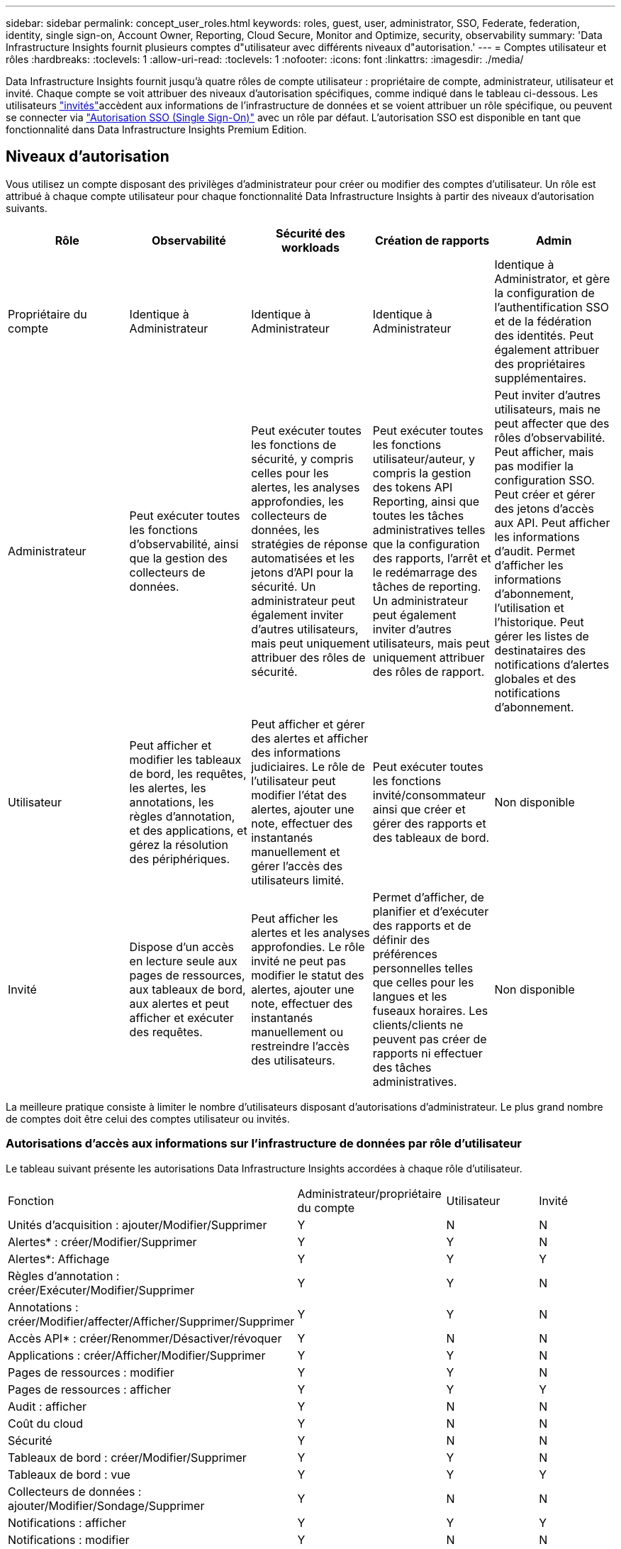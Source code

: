 ---
sidebar: sidebar 
permalink: concept_user_roles.html 
keywords: roles, guest, user, administrator, SSO, Federate, federation, identity, single sign-on, Account Owner, Reporting, Cloud Secure, Monitor and Optimize, security, observability 
summary: 'Data Infrastructure Insights fournit plusieurs comptes d"utilisateur avec différents niveaux d"autorisation.' 
---
= Comptes utilisateur et rôles
:hardbreaks:
:toclevels: 1
:allow-uri-read: 
:toclevels: 1
:nofooter: 
:icons: font
:linkattrs: 
:imagesdir: ./media/


[role="lead"]
Data Infrastructure Insights fournit jusqu'à quatre rôles de compte utilisateur : propriétaire de compte, administrateur, utilisateur et invité. Chaque compte se voit attribuer des niveaux d'autorisation spécifiques, comme indiqué dans le tableau ci-dessous. Les utilisateurs link:#creating-accounts-by-inviting-users["invités"]accèdent aux informations de l'infrastructure de données et se voient attribuer un rôle spécifique, ou peuvent se connecter via link:#single-sign-on-sso-and-identity-federation["Autorisation SSO (Single Sign-On)"] avec un rôle par défaut. L'autorisation SSO est disponible en tant que fonctionnalité dans Data Infrastructure Insights Premium Edition.



== Niveaux d'autorisation

Vous utilisez un compte disposant des privilèges d'administrateur pour créer ou modifier des comptes d'utilisateur. Un rôle est attribué à chaque compte utilisateur pour chaque fonctionnalité Data Infrastructure Insights à partir des niveaux d'autorisation suivants.

|===
| Rôle | Observabilité | Sécurité des workloads | Création de rapports | Admin 


| Propriétaire du compte | Identique à Administrateur | Identique à Administrateur | Identique à Administrateur | Identique à Administrator, et gère la configuration de l'authentification SSO et de la fédération des identités. Peut également attribuer des propriétaires supplémentaires. 


| Administrateur | Peut exécuter toutes les fonctions d'observabilité, ainsi que la gestion des collecteurs de données. | Peut exécuter toutes les fonctions de sécurité, y compris celles pour les alertes, les analyses approfondies, les collecteurs de données, les stratégies de réponse automatisées et les jetons d'API pour la sécurité. Un administrateur peut également inviter d'autres utilisateurs, mais peut uniquement attribuer des rôles de sécurité. | Peut exécuter toutes les fonctions utilisateur/auteur, y compris la gestion des tokens API Reporting, ainsi que toutes les tâches administratives telles que la configuration des rapports, l'arrêt et le redémarrage des tâches de reporting. Un administrateur peut également inviter d'autres utilisateurs, mais peut uniquement attribuer des rôles de rapport. | Peut inviter d'autres utilisateurs, mais ne peut affecter que des rôles d'observabilité. Peut afficher, mais pas modifier la configuration SSO. Peut créer et gérer des jetons d'accès aux API. Peut afficher les informations d'audit. Permet d'afficher les informations d'abonnement, l'utilisation et l'historique. Peut gérer les listes de destinataires des notifications d'alertes globales et des notifications d'abonnement. 


| Utilisateur | Peut afficher et modifier les tableaux de bord, les requêtes, les alertes, les annotations, les règles d'annotation, et des applications, et gérez la résolution des périphériques. | Peut afficher et gérer des alertes et afficher des informations judiciaires. Le rôle de l'utilisateur peut modifier l'état des alertes, ajouter une note, effectuer des instantanés manuellement et gérer l'accès des utilisateurs limité. | Peut exécuter toutes les fonctions invité/consommateur ainsi que créer et gérer des rapports et des tableaux de bord. | Non disponible 


| Invité | Dispose d'un accès en lecture seule aux pages de ressources, aux tableaux de bord, aux alertes et peut afficher et exécuter des requêtes. | Peut afficher les alertes et les analyses approfondies. Le rôle invité ne peut pas modifier le statut des alertes, ajouter une note, effectuer des instantanés manuellement ou restreindre l'accès des utilisateurs. | Permet d'afficher, de planifier et d'exécuter des rapports et de définir des préférences personnelles telles que celles pour les langues et les fuseaux horaires. Les clients/clients ne peuvent pas créer de rapports ni effectuer des tâches administratives. | Non disponible 
|===
La meilleure pratique consiste à limiter le nombre d'utilisateurs disposant d'autorisations d'administrateur. Le plus grand nombre de comptes doit être celui des comptes utilisateur ou invités.



=== Autorisations d'accès aux informations sur l'infrastructure de données par rôle d'utilisateur

Le tableau suivant présente les autorisations Data Infrastructure Insights accordées à chaque rôle d'utilisateur.

|===


| Fonction | Administrateur/propriétaire du compte | Utilisateur | Invité 


| Unités d'acquisition : ajouter/Modifier/Supprimer | Y | N | N 


| Alertes* : créer/Modifier/Supprimer | Y | Y | N 


| Alertes*: Affichage | Y | Y | Y 


| Règles d'annotation : créer/Exécuter/Modifier/Supprimer | Y | Y | N 


| Annotations : créer/Modifier/affecter/Afficher/Supprimer/Supprimer | Y | Y | N 


| Accès API* : créer/Renommer/Désactiver/révoquer | Y | N | N 


| Applications : créer/Afficher/Modifier/Supprimer | Y | Y | N 


| Pages de ressources : modifier | Y | Y | N 


| Pages de ressources : afficher | Y | Y | Y 


| Audit : afficher | Y | N | N 


| Coût du cloud | Y | N | N 


| Sécurité | Y | N | N 


| Tableaux de bord : créer/Modifier/Supprimer | Y | Y | N 


| Tableaux de bord : vue | Y | Y | Y 


| Collecteurs de données : ajouter/Modifier/Sondage/Supprimer | Y | N | N 


| Notifications : afficher | Y | Y | Y 


| Notifications : modifier | Y | N | N 


| Requêtes : créer/Modifier/Supprimer | Y | Y | N 


| Requêtes : afficher/exécuter | Y | Y | Y 


| Résolution du périphérique | Y | Y | N 


| Rapports* : afficher/Exécuter | Y | Y | Y 


| Rapports* : créer/Modifier/Supprimer/planifier | Y | Y | N 


| Abonnement : afficher/Modifier | Y | N | N 


| Gestion des utilisateurs : inviter/Ajouter/Modifier/Désactiver | Y | N | N 
|===
*Nécessite Premium Edition



== Créer des comptes en invitant des utilisateurs

La création d'un compte utilisateur est possible via BlueXP. Un utilisateur peut répondre à l'invitation envoyée par e-mail, mais s'il ne dispose pas d'un compte BlueXP, il doit s'inscrire auprès de BlueXP pour accepter l'invitation.

.Avant de commencer
* Le nom d'utilisateur est l'adresse électronique de l'invitation.
* Comprendre les rôles utilisateur que vous allez attribuer.
* Les mots de passe sont définis par l'utilisateur pendant le processus d'inscription.


.Étapes
. Connectez-vous à Data Infrastructure Insights
. Dans le menu, cliquez sur *Admin > gestion des utilisateurs*
+
L'écran gestion des utilisateurs s'affiche. L'écran contient une liste de tous les comptes du système.

. Cliquez sur *+ utilisateur*
+
L'écran *inviter utilisateur* s'affiche.

. Entrez une adresse e-mail ou plusieurs adresses pour les invitations.
+
*Remarque :* lorsque vous saisissez plusieurs adresses, elles sont toutes créées avec le même rôle. Vous ne pouvez définir que plusieurs utilisateurs sur le même rôle.



. Sélectionnez le rôle de l'utilisateur pour chaque fonctionnalité de Data Infrastructure Insights.
+

NOTE: Les fonctions et les rôles que vous pouvez choisir dépendent des fonctionnalités auxquelles vous avez accès dans votre rôle d'administrateur particulier. Par exemple, si vous avez un rôle d'administrateur uniquement pour Reporting, vous serez en mesure d'affecter des utilisateurs à n'importe quel rôle dans Reporting, mais vous ne pourrez pas attribuer de rôles à des fins d'observabilité ou de sécurité.

+
image:UserRoleChoices.png["Choix du rôle utilisateur"]

. Cliquez sur *inviter*
+
L'invitation est envoyée à l'utilisateur. Les utilisateurs auront 14 jours pour accepter l'invitation. Une fois l'invitation acceptée, l'utilisateur sera redirigé vers le portail NetApp Cloud Portal où il utilisera l'adresse e-mail de l'invitation. S'il dispose déjà d'un compte pour cette adresse e-mail, il lui suffit de se connecter pour accéder à son environnement Data Infrastructure Insights.





== Modification du rôle d'un utilisateur existant

Pour modifier le rôle d'un utilisateur existant, y compris l'ajouter en tant que *propriétaire de compte secondaire*, procédez comme suit.

. Cliquez sur *Admin > gestion des utilisateurs*. L'écran affiche la liste de tous les comptes du système.
. Cliquez sur le nom d'utilisateur du compte que vous souhaitez modifier.
. Modifiez le rôle de l'utilisateur dans chaque ensemble de fonctionnalités Data Infrastructure Insights si nécessaire.
. Cliquez sur _Enregistrer les modifications_.




=== Pour attribuer un propriétaire de compte secondaire

Vous devez être connecté en tant que propriétaire de compte pour l'observabilité afin d'affecter le rôle propriétaire du compte à un autre utilisateur.

. Cliquez sur *Admin > gestion des utilisateurs*.
. Cliquez sur le nom d'utilisateur du compte que vous souhaitez modifier.
. Dans la boîte de dialogue utilisateur, cliquez sur *attribuer en tant que propriétaire*.
. Enregistrez les modifications.


image:Assign_Account_Owner.png["boîte de dialogue de modification d'utilisateur indiquant le choix du propriétaire du compte"]

Vous pouvez avoir autant de propriétaires de compte que vous le souhaitez, mais la meilleure pratique consiste à limiter le rôle de propriétaire à seulement sélectionner des personnes.



== Suppression d'utilisateurs

Un utilisateur avec le rôle Administrateur peut supprimer un utilisateur (par exemple, quelqu'un n'ayant plus la société) en cliquant sur le nom de l'utilisateur et en cliquant sur _Supprimer l'utilisateur_ dans la boîte de dialogue. L'utilisateur sera supprimé de l'environnement Data Infrastructure Insights.

Notez que tous les tableaux de bord, requêtes, etc. Créés par l'utilisateur restent disponibles dans l'environnement Data Infrastructure Insights même après la suppression de l'utilisateur.



== Authentification unique (SSO) et fédération des identités



=== Qu'est-ce que la fédération des identités ?

Avec la fédération des identités :

* L'authentification est déléguée au système de gestion des identités du client, en utilisant les informations d'identification du client de votre annuaire d'entreprise et les stratégies d'automatisation telles que l'authentification multifacteur (MFA).
* Les utilisateurs se connectent une seule fois à tous les services NetApp BlueXP (authentification unique).


Les comptes utilisateur sont gérés dans NetApp BlueXP pour tous les services cloud. Par défaut, l'authentification s'effectue à l'aide d'un profil utilisateur local BlueXP. Voici une présentation simplifiée de ce processus :

image:BlueXP_Authentication_Local.png["Authentification BlueXP via une authentification locale"]

Cependant, certains clients souhaitent utiliser leur propre fournisseur d'identité pour authentifier leurs utilisateurs afin de bénéficier des informations exploitables de l'infrastructure de données et de leurs autres services NetApp BlueXP . Grâce à la fédération des identités, les comptes NetApp BlueXP sont authentifiés à l'aide d'informations d'identification provenant de votre annuaire d'entreprise.

Voici un exemple simplifié de ce processus :

image:BlueXP_Authentication_Federated.png["Authentification BlueXP via la fédération"]

Dans le diagramme ci-dessus, lorsqu'un utilisateur accède à Data Infrastructure Insights, cet utilisateur est dirigé vers le système de gestion des identités du client à des fins d'authentification. Une fois le compte authentifié, l'utilisateur est dirigé vers l'URL du locataire Data Infrastructure Insights.



=== Activation de la fédération des identités

BlueXP utilise Auth0 pour implémenter la fédération des identités et intégrer des services tels que ADFS (Active Directory Federation Services) et Active Directory de Microsoft Azure. Pour configurer la fédération des identités, reportez-vous au link:https://services.cloud.netapp.com/misc/federation-support["Instructions de fédération BlueXP"].


NOTE: Vous devez configurer la fédération des identités BlueXP  avant de pouvoir utiliser SSO avec les informations d'infrastructure de données.

Il est important de comprendre que la modification de la fédération des identités dans BlueXP  s'appliquera non seulement aux informations exploitables sur l'infrastructure de données, mais aussi à tous les services NetApp BlueXP . Le client doit discuter de ce changement avec l'équipe NetApp de chaque produit BlueXP qu'il possède pour s'assurer que la configuration qu'il utilise fonctionnera avec la fédération des identités ou si des ajustements doivent être effectués sur les comptes. Le client devra également faire appel à son équipe interne SSO pour modifier la fédération des identités.

Il est également important de réaliser qu'une fois la fédération des identités activée, toute modification du fournisseur d'identité de l'entreprise (comme le passage de SAML à Microsoft AD) nécessitera probablement des dépannages/modifications/une attention particulière dans BlueXP pour mettre à jour les profils des utilisateurs.

Pour ce problème ou pour tout autre problème de fédération, vous pouvez ouvrir un ticket d'assistance à l'adresse https://mysupport.netapp.com/site/help[] Et sélectionner la catégorie « bluexp.netapp.com > problèmes de fédération ».



=== Mise en service automatique par l'utilisateur SSO

En plus d'inviter des utilisateurs, les administrateurs peuvent activer l'accès *Single Sign-On (SSO) User Auto-Provisioning* à Data Infrastructure Insights pour tous les utilisateurs de leur domaine d'entreprise, sans avoir à les inviter individuellement. Lorsque SSO est activé, tout utilisateur possédant la même adresse e-mail de domaine peut se connecter à Data Infrastructure Insights à l'aide de ses informations d'identification d'entreprise.


NOTE: _SSO User Auto-Provisioning_ est disponible dans Data Infrastructure Insights Premium Edition et doit être configuré avant de pouvoir être activé pour Data Infrastructure Insights. La configuration de l'auto-approvisionnement utilisateur SSO inclut link:https://services.cloud.netapp.com/misc/federation-support["Fédération des identités"] via NetApp BlueXP  comme décrit dans la section ci-dessus. La fédération permet aux utilisateurs d'authentification unique d'accéder à vos comptes NetApp BlueXP à l'aide d'identifiants de votre répertoire d'entreprise, en utilisant des normes ouvertes telles que le langage SAML (Security assertion Markup Language 2.0) et OpenID Connect (OIDC).

Pour configurer _SSO User Auto-Provisioning_, vous devez d'abord avoir configuré BlueXP Identity Federation sur la page *Admin > User Management*. Sélectionnez le lien *configurer la fédération* dans la bannière pour passer à la fédération BlueXP. Une fois configuré, les administrateurs Data Infrastructure Insights peuvent activer la connexion utilisateur SSO. Lorsqu'un administrateur active _SSO User Auto-Provisioning_, il choisit un rôle par défaut pour tous les utilisateurs SSO (comme invité ou utilisateur). Les utilisateurs qui se connectent via SSO possèdent ce rôle par défaut.

image:Roles_federation_Banner.png["Gestion des utilisateurs avec fédération"]

Il arrive parfois qu'un administrateur souhaite promouvoir un utilisateur unique à partir du rôle SSO par défaut (par exemple, pour lui faire un administrateur). Ils peuvent le faire sur la page *Admin > User Management* en cliquant sur le menu de droite de l'utilisateur et en sélectionnant _Assign role_. Les utilisateurs auxquels un rôle explicite est attribué de cette façon continuent d'avoir accès à Data Infrastructure Insights même si _SSO User Auto-Provisioning_ est désactivé par la suite.

Si l'utilisateur n'a plus besoin du rôle élevé, vous pouvez cliquer sur le menu pour _Supprimer l'utilisateur_. L'utilisateur sera supprimé de la liste. Si _SSO User Auto-Provisioning_ est activé, l'utilisateur peut continuer à se connecter à Data Infrastructure Insights via SSO, avec le rôle par défaut.

Vous pouvez choisir de masquer les utilisateurs SSO en décochant la case *Afficher les utilisateurs SSO*.

Cependant, n'activez pas l'option _SSO User Auto-Provisioning_ si l'un de ces éléments est vrai :

* Votre entreprise dispose de plusieurs locataires Data Infrastructure Insights
* Votre entreprise ne souhaite pas que tous les utilisateurs du domaine fédéré disposent d'un certain niveau d'accès automatique au locataire Data Infrastructure Insights. _À ce stade dans le temps, nous n'avons pas la possibilité d'utiliser des groupes pour contrôler l'accès aux rôles avec cette option_.




== Restriction de l'accès par domaine

Les informations sur l'infrastructure de données peuvent limiter l'accès des utilisateurs aux seuls domaines que vous spécifiez. Sur la page *Admin > gestion des utilisateurs*, sélectionnez « restreindre les domaines ».

image:Restrict_Domains_Modal.png["Restriction des domaines aux domaines par défaut uniquement, valeurs par défaut plus domaines supplémentaires que vous spécifiez, ou aucune restriction"]

Les choix suivants s'offrent à vous :

* Aucune restriction : les informations concernant l'infrastructure de données restent accessibles aux utilisateurs, quel que soit leur domaine.
* Limiter l'accès aux domaines par défaut : les domaines par défaut sont ceux utilisés par les propriétaires de compte d'environnement Data Infrastructure Insights. Ces domaines sont toujours accessibles.
* Limitez l'accès aux valeurs par défaut et aux domaines que vous spécifiez. Répertoriez tous les domaines que vous souhaitez avoir accès à votre environnement Data Infrastructure Insights, en plus des domaines par défaut.


image:Restrict_Domains_Tooltip.png["Info-bulle restreindre les domaines"]
